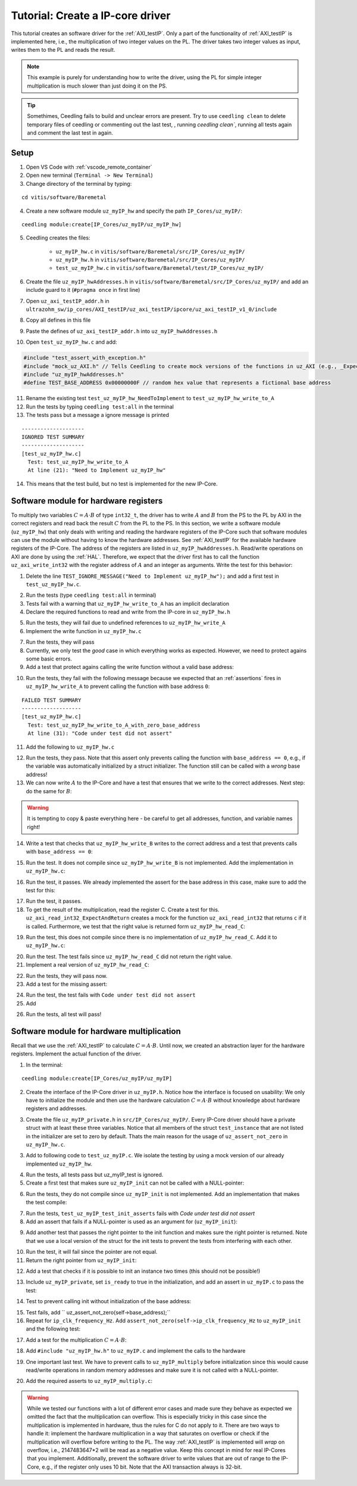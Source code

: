 .. _tutorial_create_ipcore_driver:

=================================
Tutorial: Create a IP-core driver
=================================

This tutorial creates an software driver for the :ref:`AXI_testIP`.
Only a part of the functionality of :ref:`AXI_testIP` is implemented here, i.e., the multiplication of two integer values on the PL.
The driver takes two integer values as input, writes them to the PL and reads the result.

.. note:: This example is purely for understanding how to write the driver, using the PL for simple integer multiplication is much slower than just doing it on the PS.

.. tip:: Somethimes, Ceedling fails to build and unclear errors are present. Try to use ``ceedling clean`` to delete temporary files of ceedling or commenting out the last test, , running `ceedling clean``, running all tests again and comment the last test in again.

Setup
=====

1. Open VS Code with :ref:`vscode_remote_container`
2. Open new terminal (``Terminal -> New Terminal``)
3. Change directory of the terminal by typing:
  
::

  cd vitis/software/Baremetal
    
4. Create a new software module ``uz_myIP_hw`` and specify the path ``IP_Cores/uz_myIP/``:
  
::
    
  ceedling module:create[IP_Cores/uz_myIP/uz_myIP_hw]

5. Ceedling creates the files:
    
    - ``uz_myIP_hw.c`` in ``vitis/software/Baremetal/src/IP_Cores/uz_myIP/``
    - ``uz_myIP_hw.h`` in ``vitis/software/Baremetal/src/IP_Cores/uz_myIP/``
    - ``test_uz_myIP_hw.c`` in ``vitis/software/Baremetal/test/IP_Cores/uz_myIP/``

6. Create the file ``uz_myIP_hwAddresses.h`` in ``vitis/software/Baremetal/src/IP_Cores/uz_myIP/`` and add an include guard to it (``#pragma once`` in first line)
7. Open ``uz_axi_testIP_addr.h`` in ``ultrazohm_sw/ip_cores/AXI_testIP/uz_axi_testIP/ipcore/uz_axi_testIP_v1_0/include``
8. Copy all defines in this file
9. Paste the defines of ``uz_axi_testIP_addr.h`` into ``uz_myIP_hwAddresses.h``
10. Open ``test_uz_myIP_hw.c`` and add:


.. code-block:: c

  #include "test_assert_with_exception.h"
  #include "mock_uz_AXI.h" // Tells Ceedling to create mock versions of the functions in uz_AXI (e.g., _Expect)
  #include "uz_myIP_hwAddresses.h"
  #define TEST_BASE_ADDRESS 0x00000000F // random hex value that represents a fictional base address

11. Rename the existing test ``test_uz_myIP_hw_NeedToImplement`` to ``test_uz_myIP_hw_write_to_A``
12. Run the tests by typing ``ceedling test:all`` in the terminal
13. The tests pass but a message a ignore message is printed

::

  --------------------
  IGNORED TEST SUMMARY
  --------------------
  [test_uz_myIP_hw.c]
    Test: test_uz_myIP_hw_write_to_A
    At line (21): "Need to Implement uz_myIP_hw"

14. This means that the test build, but no test is implemented for the new IP-Core.

Software module for hardware registers
======================================

To multiply two variables :math:`C=A \cdot B` of type ``int32_t``, the driver has to write :math:`A` and :math:`B` from the PS to the PL by AXI in the correct registers and read back the result :math:`C` from the PL to the PS.
In this section, we write a software module (``uz_myIP_hw``) that only deals with writing and reading the hardware registers of the IP-Core such that software modules can use the module without having to know the hardware addresses.
See :ref:`AXI_testIP` for the available hardware registers of the IP-Core.
The address of the registers are listed in ``uz_myIP_hwAddresses.h``.
Read/write operations on AXI are done by using the :ref:`HAL`.
Therefore, we expect that the driver first has to call the function ``uz_axi_write_int32`` with the register address of :math:`A` and an integer as arguments.
Write the test for this behavior:

1. Delete the line ``TEST_IGNORE_MESSAGE("Need to Implement uz_myIP_hw");`` and add a first test in ``test_uz_myIP_hw.c``.

.. code-block:: c
   :linenos:

   void test_uz_myIP_hw_write_to_A(void)
   {
       int a=-10;
       // Test passes if uz_axi_write_int32 is called once with these arguments
       uz_axi_write_int32_Expect(TEST_BASE_ADDRESS+A_int32_Data_uz_axi_testIP,a); 
       uz_axi_write_int32
       uz_myIP_hw_write_A(TEST_BASE_ADDRESS,a);
   }

2. Run the tests (type ``ceedling test:all`` in terminal)
3. Tests fail with a warning that ``uz_myIP_hw_write_to_A`` has an implicit declaration
4. Declare the required functions to read and write from the IP-core in ``uz_myIP_hw.h``

.. code-block:: c
   :linenos:
   :caption: ``uz_myIP_hw.h``

   #ifndef UZ_MYIP_HW_H
   #define UZ_MYIP_HW_H
   #include <stdint.h>
   void uz_myIP_hw_write_A(uint32_t base_address,int32_t A);
   void uz_myIP_hw_write_B(uint32_t base_address,int32_t B);
   int32_t uz_myIP_hw_read_C(uint32_t base_address);
   #endif // UZ_MYIP_HW_H

5. Run the tests, they will fail due to undefined references to ``uz_myIP_hw_write_A``
6. Implement the write function in ``uz_myIP_hw.c``

.. code-block:: c
   :linenos:
   :caption: ``uz_myIP_hw.c``

   #include "uz_myIP_hw.h"
   #include "uz_myIP_hwAddresses.h"
   #include "../../uz/uz_AXI.h"
   
   void uz_myIP_hw_write_A(uint32_t base_address,int32_t A){
       uz_axi_write_int32(base_address+A_int32_Data_uz_axi_testIP,A);    
   }

7. Run the tests, they will pass
8. Currently, we only test the *good* case in which everything works as expected. However, we need to protect agains some basic errors.
9. Add a test that protect agains calling the write function without a valid base address:

.. code-block:: c
   :linenos:
   :caption: Testing asserts

   void test_uz_myIP_hw_write_to_A_with_zero_base_address(void)
   {
       int a=-10;
       // Tell the test that we do not care how often this function is called
       uz_axi_write_int32_Ignore();
       // Test passes if an assert fails in the function under test
       TEST_ASSERT_FAIL_ASSERT(uz_myIP_hw_write_A(0,a))
   }

10. Run the tests, they fail with the following message because we expected that an :ref:`assertions` fires in ``uz_myIP_hw_write_A`` to prevent calling the function with base address ``0``:

::

  FAILED TEST SUMMARY
  -------------------
  [test_uz_myIP_hw.c]
    Test: test_uz_myIP_hw_write_to_A_with_zero_base_address
    At line (31): "Code under test did not assert"

11. Add the following to ``uz_myIP_hw.c``

.. code-block:: c
   :linenos:
   :caption: ``uz_myIP_hw.c`` with assert to prevent call with ``base_address == 0``

   #include "uz_myIP_hw.h"
   #include "uz_myIP_hwAddresses.h"
   #include "../../uz/uz_AXI.h"
   #include "../../uz/uz_HAL.h"
   
   void uz_myIP_hw_write_A(uint32_t base_address,int32_t A){
       uz_assert_not_zero(base_address);
       uz_axi_write_int32(base_address+A_int32_Data_uz_axi_testIP,A);    
   }

12. Run the tests, they pass. Note that this assert only prevents calling the function with ``base_address == 0``, e.g., if the variable was automatically initialized by a struct initializer. The function still can be called with a *wrong* base address!

13. We can now write :math:`A` to the IP-Core and have a test that ensures that we write to the correct addresses. Next step: do the same for :math:`B`:

.. warning:: It is tempting to copy & paste everything here - be careful to get all addresses, function, and variable names right!

14. Write a test that checks that ``uz_myIP_hw_write_B`` writes to the correct address and a test that prevents calls with ``base_address == 0``:

.. code-block:: c
   :linenos:
   :caption: Test for writing to register B

   void test_uz_myIP_hw_write_to_B(void)
   {
       int b=100;
       uz_axi_write_int32_Expect(TEST_BASE_ADDRESS+B_int32_Data_uz_axi_testIP,b);
       uz_myIP_hw_write_B(TEST_BASE_ADDRESS,b);
   }
   
15. Run the test. It does not compile since ``uz_myIP_hw_write_B`` is not implemented. Add the implementation in ``uz_myIP_hw.c``:

.. code-block:: c
   :linenos:
   :caption: Function to write to register B_int32_Data_uz_axi_testIP

   void uz_myIP_hw_write_B(uint32_t base_address,int32_t B){
   uz_assert_not_zero(base_address);
   uz_axi_write_int32(base_address+B_int32_Data_uz_axi_testIP,B);    
   }

16. Run the test, it passes. We already implemented the assert for the base address in this case, make sure to add the test for this:

.. code-block:: c
   :linenos:
   :caption: Test that assert fires in write to b

   void test_uz_myIP_hw_write_to_B_with_zero_base_address(void)
   {
       int b=2;
       uz_axi_write_int32_Ignore();
       TEST_ASSERT_FAIL_ASSERT(uz_myIP_hw_write_B(0,b))
   }

17. Run the test, it passes.
18. To get the result of the multiplication, read the register C. Create a test for this. ``uz_axi_read_int32_ExpectAndReturn`` creates a mock for the function ``uz_axi_read_int32`` that returns ``c`` if it is called. Furthermore, we test that the right value is returned form ``uz_myIP_hw_read_C``:

.. code-block:: c
   :linenos:
   :caption: Test that ``uz_myIP_hw_read_C`` returns the correct value

   void test_uz_myIP_hw_read_from_C(void)
   {
       int c=101230;
       uz_axi_read_int32_ExpectAndReturn(TEST_BASE_ADDRESS+C_int32_Data_uz_axi_testIP,c);
       int c_readback=uz_myIP_hw_read_C(TEST_BASE_ADDRESS);
       TEST_ASSERT_EQUAL_INT(c,c_readback);
   }

19. Run the test, this does not compile since there is no implementation of ``uz_myIP_hw_read_C``. Add it to ``uz_myIP_hw.c``:

.. code-block:: c
   :linenos:
   :caption: Implementation of ``uz_myIP_hw_read_C``

   int32_t uz_myIP_hw_read_C(uint32_t base_address){
       
   }

20. Run the test. The test fails since ``uz_myIP_hw_read_C`` did not return the right value.
21. Implement a real version of ``uz_myIP_hw_read_C``:

.. code-block:: c
   :linenos:
   :caption: Implementation of ``uz_myIP_hw_read_C`` with right return value

   int32_t uz_myIP_hw_read_C(uint32_t base_address){
   return (uz_axi_read_int32(base_address+C_int32_Data_uz_axi_testIP));
   }

22. Run the tests, they will pass now.
23. Add a test for the missing assert:

.. code-block:: c
   :linenos:
   :caption: Assert test for read C function

   void test_uz_myIP_hw_read_C_with_zero_base_address(void)
   {
       int c=123;
       // Ignores how often the read function is called and returns (c)
       uz_axi_read_int32_IgnoreAndReturn(c);
       TEST_ASSERT_FAIL_ASSERT(uz_myIP_hw_read_C(0));
   }

24. Run the test, the test fails with ``Code under test did not assert``
25. Add 

.. code-block:: c
   :linenos:
   :caption: Add assert to read C function

   int32_t uz_myIP_hw_read_C(uint32_t base_address){
   uz_assert_not_zero(base_address);
   return (uz_axi_read_int32(base_address+C_int32_Data_uz_axi_testIP));
   }

26. Run the tests, all test will pass!

Software module for hardware multiplication
===========================================

Recall that we use the :ref:`AXI_testIP` to calculate :math:`C=A \cdot B`.
Until now, we created an abstraction layer for the hardware registers.
Implement the actual function of the driver. 

1. In the terminal:

::

  ceedling module:create[IP_Cores/uz_myIP/uz_myIP]

2. Create the interface of the IP-Core driver in ``uz_myIP.h``. Notice how the interface is focused on usability: We only have to initialize the module and then use the hardware calculation :math:`C=A \cdot B` without knowledge about hardware registers and addresses.

.. code-block:: c
   :linenos:
   :caption: Software interface of IP-Core

   #ifndef UZ_MYIP_H
   #define UZ_MYIP_H
   #include <stdint.h>

   typedef struct uz_myIP uz_myIP;
   
   uz_myIP* uz_myIP_init(uz_myIP* self);
   int32_t uz_myIP_multiply(uz_myIP* self, int32_t A, int32_t B);
   
   #endif // UZ_MYIP_H

3. Create the file ``uz_myIP_private.h`` in ``src/IP_Cores/uz_myIP/``. Every IP-Core driver should have a private struct with at least these three variables. Notice that all members of the struct ``test_instance`` that are not listed in the initializer are set to zero by default. Thats the main reason for the usage of ``uz_assert_not_zero`` in ``uz_myIP_hw.c``.

.. code-block:: c
   :linenos:
   :caption: ``uz_myIP_private`` with default members

   #pragma once
   
   #include <stdbool.h>
   #include <stdint.h>
   #include "uz_myIP.h"
   
   struct uz_myIP {
       const uint32_t base_address;
       const uint32_t ip_clk_frequency_Hz;
       bool is_ready;
   };

3. Add to following code to ``test_uz_myIP.c``. We isolate the testing by using a mock version of our already implemented ``uz_myIP_hw``.
   
.. code-block:: c
   :linenos:
   :caption: ``test_uz_myIP`` test setup


   #include "test_assert_with_exception.h"
   #include "uz_myIP.h"
   #include "uz_myIP_private.h" // Required to init an instance
   #include "mock_uz_myIP_hw.h" // Mock the _hw functions to isolate testing
   #include <stdint.h>

   #define TEST_BASE_ADDRESS 0x0000000A
   #define TEST_IP_CORE_FRQ 100000000U

   static uz_myIP instance={
    .base_address=TEST_BASE_ADDRESS,
    .ip_clk_frequency_Hz=TEST_IP_CORE_FRQ
   };

4. Run the tests, all tests pass but uz_myIP_test is ignored.
5. Create a first test that makes sure ``uz_myIP_init`` can not be called with a NULL-pointer:

.. code-block:: c
   :linenos:

   void test_uz_myIP_test_init_assert_NULL(void)
   {
       TEST_ASSERT_FAIL_ASSERT(uz_myIP_init(NULL));
   }

6. Run the tests, they do not compile since ``uz_myIP_init`` is not implemented. Add an implementation that makes the test compile:

.. code-block:: c
   :linenos:
   :caption: ``uz_myIP.c`` that is sufficent to compile

   #include "uz_myIP.h"

   uz_myIP* uz_myIP_init(uz_myIP* self){
       
   }

7. Run the tests, ``test_uz_myIP_test_init_asserts`` fails with *Code under test did not assert*
8. Add an assert that fails if a NULL-pointer is used as an argument for (``uz_myIP_init``):

.. code-block:: c
   :linenos:

   #include "uz_myIP.h"
   #include "../../uz/uz_HAL.h"
   
   uz_myIP* uz_myIP_init(uz_myIP* self){
       uz_assert_not_NULL(self);
   }

9. Add another test that passes the right pointer to the init function and makes sure the right pointer is returned. Note that we use a local version of the struct for the init tests to prevent the tests from interfering with each other.

.. code-block:: c
   :linenos:

   void test_uz_myIP_test_right_pointer_returned_form_init(void){
   uz_myIP test_instance={
   .base_address=TEST_BASE_ADDRESS,
   .ip_clk_frequency_Hz=TEST_IP_CORE_FRQ
   };
   
   uz_myIP* test_ptr=uz_myIP_init(&test_instance);
   TEST_ASSERT_EQUAL_PTR(test_ptr,&test_instance);
   }

10. Run the test, it will fail since the pointer are not equal.
11. Return the right pointer from ``uz_myIP_init``:

.. code-block:: c
   :linenos:

   uz_myIP* uz_myIP_init(uz_myIP* self){
   uz_assert_not_NULL(self);
   return (self);
   }

12. Add a test that checks if it is possible to init an instance two times (this should not be possible!)

.. code-block:: c
   :linenos:

   void test_uz_myIP_test_double_init(void){
   uz_myIP test_instance={
      .base_address=TEST_BASE_ADDRESS,
      .ip_clk_frequency_Hz=TEST_IP_CORE_FRQ
   };
   
   uz_myIP* test_ptr=uz_myIP_init(&test_instance);
   TEST_ASSERT_EQUAL_PTR(test_ptr,&test_instance);
   TEST_ASSERT_FAIL_ASSERT(test_ptr=uz_myIP_init(&test_instance));
   }

13. Include ``uz_myIP_private``, set ``is_ready`` to true in the initialization, and add an assert in ``uz_myIP.c`` to pass the test:

.. code-block:: c
   :linenos:

   #include "uz_myIP.h"
   #include "../../uz/uz_HAL.h"

    uz_myIP* uz_myIP_init(uz_myIP* self){
    uz_assert_not_NULL(self);
    uz_assert_false(self->is_ready);
    return (self);
    }

14. Test to prevent calling init without initialization of the base address:

.. code-block:: c
   :linenos:

   void test_uz_myIP_test_base_address_not_zero(void){
   uz_myIP test_instance={
      .ip_clk_frequency_Hz=TEST_IP_CORE_FRQ
   };
   
   TEST_ASSERT_FAIL_ASSERT(uz_myIP* test_ptr=uz_myIP_init(&test_instance));
   }

15. Test fails, add ``    uz_assert_not_zero(self->base_address);``
16. Repeat for ``ip_clk_frequency_Hz``. Add ``assert_not_zero(self->ip_clk_frequency_Hz`` to ``uz_myIP_init`` and the following test:

.. code-block:: c
   :linenos:

   void test_uz_myIP_test_base_address_not_zero(void){
   uz_myIP test_instance={
      .ip_clk_frequency_Hz=TEST_IP_CORE_FRQ
   };
   
   TEST_ASSERT_FAIL_ASSERT(uz_myIP* test_ptr=uz_myIP_init(&test_instance));
   }

17. Add a test for the multiplication :math:`C=A \cdot B`:
   
.. code-block:: c
   :linenos:

   void test_uz_myIP_test_A_times_B_equals_C(void){
   uz_myIP* test_ptr=uz_myIP_init(&instance);
   int32_t a=-10;
   int32_t b=200;
   uz_myIP_hw_write_A_Expect(TEST_BASE_ADDRESS,a);
   uz_myIP_hw_write_B_Expect(TEST_BASE_ADDRESS,b);
   uz_myIP_hw_read_C_ExpectAndReturn(TEST_BASE_ADDRESS,a*b);
   int32_t c=uz_myIP_multiply(test_ptr,a,b);
   TEST_ASSERT_EQUAL_INT32(a*b,c);
   }

18. Add ``#include "uz_myIP_hw.h"`` to ``uz_myIP.c`` and implement the calls to the hardware

.. code-block:: c
   :linenos:

   int32_t uz_myIP_multiply(uz_myIP* self, int32_t A, int32_t B){
    uz_myIP_hw_write_A(self->base_address,A);
    uz_myIP_hw_write_B(self->base_address,B);
    return (uz_myIP_hw_read_C(self->base_address));
   }

19. One important last test. We have to prevent calls to ``uz_myIP_multiply`` before initialization since this would cause read/write operations in random memory addresses and make sure it is not called with a NULL-pointer.

.. code-block:: c
   :linenos:

   void test_uz_myIP_no_multiplication_before_initialization_and_no_NULL_pointer_passed(void){
     uz_myIP test_instance_no_init={
        .base_address=TEST_BASE_ADDRESS
     };
    int32_t a=10;
    int32_t b=20;
    uz_myIP_hw_write_A_Ignore();
    uz_myIP_hw_write_B_Ignore();
    uz_myIP_hw_read_C_IgnoreAndReturn(a*b);
    TEST_ASSERT_FAIL_ASSERT(int32_t c=uz_myIP_multiply( &test_instance_no_init,a,b));
    TEST_ASSERT_FAIL_ASSERT(int32_t c=uz_myIP_multiply( NULL,a,b));
   }

20. Add the required asserts to ``uz_myIP_multiply.c``:

.. code-block:: c
   :linenos:
   
   int32_t uz_myIP_multiply(uz_myIP* self, int32_t A, int32_t B){
    uz_assert_not_NULL(self);
    uz_assert_true(self->is_ready);
    uz_myIP_hw_write_A(self->base_address,A);
    uz_myIP_hw_write_B(self->base_address,B);
    return (uz_myIP_hw_read_C(self->base_address));
   }

.. warning:: While we tested our functions with a lot of different error cases and made sure they behave as expected we omitted the fact that the multiplication can overflow. This is especially tricky in this case since the multiplication is implemented in hardware, thus the rules for C do not apply to it. There are two ways to handle it: implement the hardware multiplication in a way that saturates on overflow or check if the multiplication will overflow before writing to the PL. The way :ref:`AXI_testIP` is implemented will *wrap* on overflow, i.e., 2147483647*2 will be read as a negative value. Keep this concept in mind for real IP-Cores that you implement. Additionally, prevent the software driver to write values that are out of range to the IP-Core, e.g., if the register only uses 10 bit. Note that the AXI transaction always is 32-bit.


